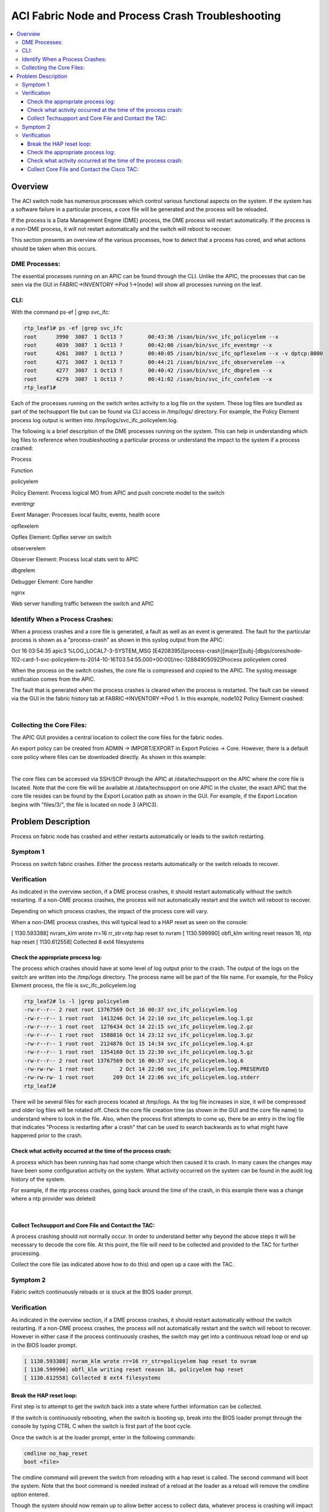ACI Fabric Node and Process Crash Troubleshooting
=================================================

.. contents::
   :local:
   :depth: 3
   
Overview
--------

The ACI switch node has numerous processes which control various functional
aspects on the system. If the system has a software failure in a particular
process, a core file will be generated and the process will be reloaded.

If the process is a Data Management Engine (DME) process, the DME process will
restart automatically. If the process is a non-DME process, it will not
restart automatically and the switch will reboot to recover.

This section presents an overview of the various processes, how to detect that
a process has cored, and what actions should be taken when this occurs.

DME Processes:
^^^^^^^^^^^^^^

The essential processes running on an APIC can be found through the CLI.
Unlike the APIC, the processes that can be seen via the GUI in
FABRIC->INVENTORY->Pod 1->(node) will show all processes running on the leaf.

CLI:
^^^^

With the command ps-ef | grep svc_ifc:

.. code-block:: console

   rtp_leaf1# ps -ef |grep svc_ifc
   root      3990  3087  1 Oct13 ?        00:43:36 /isan/bin/svc_ifc_policyelem --x
   root      4039  3087  1 Oct13 ?        00:42:00 /isan/bin/svc_ifc_eventmgr --x
   root      4261  3087  1 Oct13 ?        00:40:05 /isan/bin/svc_ifc_opflexelem --x -v dptcp:8000
   root      4271  3087  1 Oct13 ?        00:44:21 /isan/bin/svc_ifc_observerelem --x
   root      4277  3087  1 Oct13 ?        00:40:42 /isan/bin/svc_ifc_dbgrelem --x
   root      4279  3087  1 Oct13 ?        00:41:02 /isan/bin/svc_ifc_confelem --x
   rtp_leaf1#

Each of the processes running on the switch writes activity to a log file on
the system. These log files are bundled as part of the techsupport file but
can be found via CLI access in /tmp/logs/ directory. For example, the Policy
Element process log output is written into /tmp/logs/svc_ifc_policyelem.log.

The following is a brief description of the DME processes running on the
system. This can help in understanding which log files to reference when
troubleshooting a particular process or understand the impact to the system if
a process crashed:

.. todo::

   Need a table here
   
Process

Function

policyelem

Policy Element: Process logical MO from APIC and push concrete model to the switch

eventmgr

Event Manager: Processes local faults, events, health score

opflexelem

Opflex Element: Opflex server on switch

observerelem

Observer Element: Process local stats sent to APIC

dbgrelem

Debugger Element: Core handler

nginx

Web server handling traffic between the switch and APIC

 

Identify When a Process Crashes:
^^^^^^^^^^^^^^^^^^^^^^^^^^^^^^^^

When a process crashes and a core file is generated, a fault as well as an
event is generated. The fault for the particular process is shown as a
"process-crash" as shown in this syslog output from the APIC:

Oct 16 03:54:35 apic3 %LOG_LOCAL7-3-SYSTEM_MSG [E4208395][process-crash][major][subj-[dbgs/cores/node-102-card-1-svc-policyelem-ts-2014-10-16T03:54:55.000+00:00]/rec-12884905092]Process policyelem cored

When the process on the switch crashes, the core file is compressed and copied
to the APIC. The syslog message notification comes from the APIC.

The fault that is generated when the process crashes is cleared when the
process is restarted. The fault can be viewed via the GUI in the fabric
history tab at FABRIC->INVENTORY->Pod 1. In this example, node102 Policy
Element crashed:

.. image:: /images/ProcessElem_Core.png
   :width: 750 px
   :align: center

|

Collecting the Core Files:
^^^^^^^^^^^^^^^^^^^^^^^^^^

The APIC GUI provides a central location to collect the core files for the
fabric nodes.

An export policy can be created from ADMIN -> IMPORT/EXPORT in Export Policies
-> Core. However, there is a default core policy where files can be downloaded
directly. As shown in this example:

.. image:: /images/core_file2.png
   :width: 750 px
   :align: center
 
|

The core files can be accessed via SSH/SCP through the APIC at
/data/techsupport on the APIC where the core file is located. Note that the
core file will be available at /data/techsupport on one APIC in the cluster,
the exact APIC that the core file resides can be found by the Export Location
path as shown in the GUI. For example, if the Export Location begins with
"files/3/", the file is located on node 3 (APIC3).

Problem Description
-------------------

Process on fabric node has crashed and either restarts automatically or leads
to the switch restarting.

Symptom 1
^^^^^^^^^

Process on switch fabric crashes. Either the process restarts automatically or
the switch reloads to recover.

Verification
^^^^^^^^^^^^

As indicated in the overview section, if a DME process crashes, it should
restart automatically without the switch restarting. If a non-DME process
crashes, the process will not automatically restart and the switch will reboot
to recover.

Depending on which process crashes, the impact of the process core will vary.

When a non-DME process crashes, this will typical lead to a HAP reset as seen
on the console:

[ 1130.593388] nvram_klm wrote rr=16 rr_str=ntp hap reset to nvram
[ 1130.599990] obfl_klm writing reset reason 16, ntp hap reset
[ 1130.612558] Collected 8 ext4 filesystems

Check the appropriate process log:
""""""""""""""""""""""""""""""""""

The process which crashes should have at some level of log output prior to the
crash. The output of the logs on the switch are written into the /tmp/logs
directory. The process name will be part of the file name. For example, for
the Policy Element process, the file is svc_ifc_policyelem.log

.. code-block:: console

   rtp_leaf2# ls -l |grep policyelem
   -rw-r--r-- 2 root root 13767569 Oct 16 00:37 svc_ifc_policyelem.log
   -rw-r--r-- 1 root root  1413246 Oct 14 22:10 svc_ifc_policyelem.log.1.gz
   -rw-r--r-- 1 root root  1276434 Oct 14 22:15 svc_ifc_policyelem.log.2.gz
   -rw-r--r-- 1 root root  1588816 Oct 14 23:12 svc_ifc_policyelem.log.3.gz
   -rw-r--r-- 1 root root  2124876 Oct 15 14:34 svc_ifc_policyelem.log.4.gz
   -rw-r--r-- 1 root root  1354160 Oct 15 22:30 svc_ifc_policyelem.log.5.gz
   -rw-r--r-- 2 root root 13767569 Oct 16 00:37 svc_ifc_policyelem.log.6
   -rw-rw-rw- 1 root root        2 Oct 14 22:06 svc_ifc_policyelem.log.PRESERVED
   -rw-rw-rw- 1 root root      209 Oct 14 22:06 svc_ifc_policyelem.log.stderr
   rtp_leaf2#

There will be several files for each process located at /tmp/logs. As the log
file increases in size, it will be compressed and older log files will be
rotated off. Check the core file creation time (as shown in the GUI and the
core file name) to understand where to look in the file. Also, when the
process first attempts to come up, there be an entry in the log file that
indicates "Process is restarting after a crash" that can be used to search
backwards as to what might have happened prior to the crash.

Check what activity occurred at the time of the process crash:
""""""""""""""""""""""""""""""""""""""""""""""""""""""""""""""

A process which has been running has had some change which then caused it to
crash. In many cases the changes may have been some configuration activity on
the system. What activity occurred on the system can be found in the audit log
history of the system.

For example, if the ntp process crashes, going back around the time of the
crash, in this example there was a change where a ntp provider was deleted:

.. image:: /images/ntp_change.png
   :width: 750 px
   :align: center

|

Collect Techsupport and Core File and Contact the TAC:
""""""""""""""""""""""""""""""""""""""""""""""""""""""

A process crashing should not normally occur. In order to understand better
why beyond the above steps it will be necessary to decode the core file. At
this point, the file will need to be collected and provided to the TAC for
further processing.

Collect the core file (as indicated above how to do this) and open up a case
with the TAC.

Symptom 2
^^^^^^^^^

Fabric switch continuously reloads or is stuck at the BIOS loader prompt.

Verification
^^^^^^^^^^^^

As indicated in the overview section, if a DME process crashes, it should
restart automatically without the switch restarting. If a non-DME process
crashes, the process will not automatically restart and the switch will reboot
to recover. However in either case if the process continuously crashes, the
switch may get into a continuous reload loop or end up in the BIOS loader
prompt.

.. code-block:: console

   [ 1130.593388] nvram_klm wrote rr=16 rr_str=policyelem hap reset to nvram
   [ 1130.599990] obfl_klm writing reset reason 16, policyelem hap reset
   [ 1130.612558] Collected 8 ext4 filesystems

Break the HAP reset loop:
"""""""""""""""""""""""""

First step is to attempt to get the switch back into a state where further
information can be collected.

If the switch is continuously rebooting, when the switch is booting up, break
into the BIOS loader prompt through the console by typing CTRL C when the
switch is first part of the boot cycle.

Once the switch is at the loader prompt, enter in the following commands:

.. code-block:: console

   cmdline no_hap_reset
   boot <file>

The cmdline command will prevent the switch from reloading with a hap reset is
called. The second command will boot the system. Note that the boot command is
needed instead of a reload at the loader as a reload will remove the cmdline
option entered.

Though the system should now remain up to allow better access to collect data,
whatever process is crashing will impact the functionality of the switch.

Check the appropriate process log:
""""""""""""""""""""""""""""""""""

The process which crashes should have at some level of log output prior to the
crash. The output of the logs on the switch are written into the /tmp/logs
directory. The process name will be part of the file name. For example, for
the Policy Element process, the file is svc_ifc_policyelem.log

.. code-block:: console

   rtp_leaf2# ls -l |grep policyelem
   -rw-r--r-- 2 root root 13767569 Oct 16 00:37 svc_ifc_policyelem.log
   -rw-r--r-- 1 root root  1413246 Oct 14 22:10 svc_ifc_policyelem.log.1.gz
   -rw-r--r-- 1 root root  1276434 Oct 14 22:15 svc_ifc_policyelem.log.2.gz
   -rw-r--r-- 1 root root  1588816 Oct 14 23:12 svc_ifc_policyelem.log.3.gz
   -rw-r--r-- 1 root root  2124876 Oct 15 14:34 svc_ifc_policyelem.log.4.gz
   -rw-r--r-- 1 root root  1354160 Oct 15 22:30 svc_ifc_policyelem.log.5.gz
   -rw-r--r-- 2 root root 13767569 Oct 16 00:37 svc_ifc_policyelem.log.6
   -rw-rw-rw- 1 root root        2 Oct 14 22:06 svc_ifc_policyelem.log.PRESERVED
   -rw-rw-rw- 1 root root      209 Oct 14 22:06 svc_ifc_policyelem.log.stderr
   rtp_leaf2#

There will be several files for each process located at /tmp/logs. As the log
file increases in size, it will be compressed and older log files will be
rotated off. Check the core file creation time (as shown in the GUI and the
core file name) to understand where to look in the file. Also, when the
process first attempts to come up, there be an entry in the log file that
indicates "Process is restarting after a crash" that can be used to search
backwards as to what might have happened prior to the crash.

Check what activity occurred at the time of the process crash:
""""""""""""""""""""""""""""""""""""""""""""""""""""""""""""""

A process which has been running has had some change which then caused it to
crash. In many cases the changes may have been some configuration activity on
the system. What activity occurred on the system can be found in the audit log
history of the system.

For example, if the ntp process crashes, going back around the time of the
crash, in this example there was a change where a ntp provider was deleted:

.. image:: /images/ntp_change.png
   :width: 750 px
   :align: center

|

Collect Core File and Contact the Cisco TAC:
""""""""""""""""""""""""""""""""""""""""""""

A process crashing should not normally occur. In order to understand better
why, beyond the above steps, it will be necessary to decode the core file. At
this point, the file will need to be collected and provided to the Cisco TAC
for further processing.

Collect the core file (as indicated above how to do this) and open up a
support case with the Cisco TAC.

